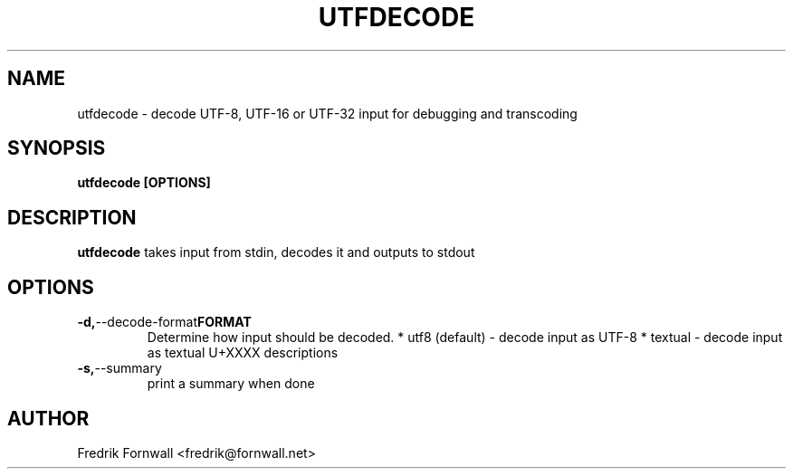.TH UTFDECODE 1
.SH NAME
utfdecode \- decode UTF-8, UTF-16 or UTF-32 input for debugging and transcoding
.SH SYNOPSIS
.B utfdecode [OPTIONS]
.SH DESCRIPTION
.B utfdecode
takes input from stdin, decodes it and outputs to stdout

.SH OPTIONS

.TP
.BR \-d, --decode-format FORMAT
Determine how input should be decoded.
* utf8 (default) - decode input as UTF-8
* textual - decode input as textual U+XXXX descriptions

.TP
.BR \-s, --summary
print a summary when done

.SH AUTHOR
Fredrik Fornwall <fredrik@fornwall.net>
